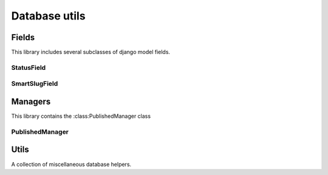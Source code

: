 Database utils
==============

Fields
------

.. py:module:: djutils.db.fields

This library includes several subclasses of django model fields.


StatusField
^^^^^^^^^^^

.. py:class:: StatusField(models.IntegerField)

    Field to store status of model instance, i.e. "LIVE", "DRAFT", "DELETED".
    Used by the :class:`djutils.db.managers.PublishedManager` to expose the
    :func:`published` method.
    
    Example::
    
        from django.db import models
        
        from djutils.db.fields import StatusField
        from djutils.db.managers import PublishedManager
    
        class BlogEntry(models.Model):
            title = models.CharField(max_length=255)
            body = models.TextField()
            status = StatusField()
            
            objects = PublishedManager('status') # use the status field
    
    To return only those blog entries whose status is LIVE, we can query
    the manager::
    
        >>> published_blogs = BlogEntry.objects.published()


SmartSlugField
^^^^^^^^^^^^^^

.. py:class:: SmartSlugField(models.SlugField)

    Field that generates unique slugs in the event of collisions, optionally
    accepting a date-field.
    
    It attempts to automate several of the pain-points with SlugFields:
        
        * collisions:
            if a slug is specified as unique, a collision can cause you to get
            IntegrityErrors in your database -- if you're using your slug fields
            with a date_field (i.e. /news/2010/mar/5/some-headline/) then you
            will want to validate uniqueness for that day only.
        
        * autopopulation:
            a slug is generally a URL-friendly representation of another field,
            such as a headline or title
        
        * truncation:
            slugs can be truncated in such a way as to not break up a word, so
            instead of "some-interesting-headli" you'd get "some-interesting"
        
        * underscores or numbers:
            if a collision is encountered, you can either append underscores
            or use a number::
            
                underscores: "slug", "slug_", "slug__", "slug___"
                numbers: "slug", "slug-1", "slug-2", "slug-3"
    
    .. py:method:: __init__(self, source_field=None, date_field=None, split_on_words=False, underscores=True, *args, **kwargs)
    
        :param source_field: name of the field to use for autopopulation
        :param date_field: if provided, the date to use for validating unique-ness.  if
            not specified, the slug field will be marked as "unique" in the database.
        :param split_on_words: if True, slug will be truncated at the nearest word-boundary
            instead of cutting off at the character limit
        :param underscores: if True, underscores will be appended to generate a unique
            slug - otherwise, numbers will be used (slug, slug-1, slug-2, etc)


Managers
--------

This library contains the :class:PublishedManager class

.. py:module:: djutils.db.managers

PublishedManager
^^^^^^^^^^^^^^^^

.. py:class:: PublishedManager(models.Manager)

    .. py:method:: __init__(self, status_field='status')
    
        :param status_field: the name of the :class:`StatusField` to use to
            determine the status of the model instances
    
    .. py:method:: published(self)
        
        returns a queryset of model instances whose status is `LIVE_STATUS`.


Utils
-----

A collection of miscellaneous database helpers.

.. py:module:: djutils.db.utils

.. py:function:: extract_rel_field(model, related_to)

    returns the name of the field on `model` that contains a relation to the
    `related_to` model::
    
        >>> extract_rel_field(User, Group)
        'groups'

